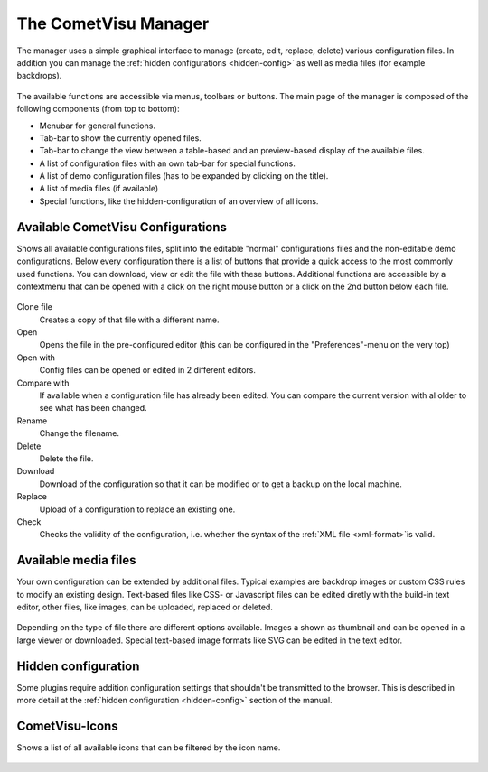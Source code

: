.. _manager:

The CometVisu Manager
=====================

The manager uses a simple graphical interface to manage (create,
edit, replace, delete) various configuration files.
In addition you can manage the :ref:`hidden configurations <hidden-config>`
as well as media files (for example backdrops).

.. figure:: _static/manager.en.png

The available functions are accessible via menus, toolbars or buttons. The main page of the manager
is composed of the following components (from top to bottom):

* Menubar for general functions.
* Tab-bar to show the currently opened files.
* Tab-bar to change the view between a table-based and an preview-based display of the available files.
* A list of configuration files with an own tab-bar for special functions.
* A list of demo configuration files (has to be expanded by clicking on the title).
* A list of media files (if available)
* Special functions, like the hidden-configuration of an overview of all icons.


Available CometVisu Configurations
----------------------------------

Shows all available configurations files, split into the editable "normal" configurations files and
the non-editable demo configurations. Below every configuration there is a list of buttons that provide
a quick access to the most commonly used functions. You can download, view or edit the file with these buttons.
Additional functions are accessible by a contextmenu that can be opened with a click on the right mouse button
or a click on the 2nd button below each file.

.. figure:: _static/manager_context.png

Clone file
  Creates a copy of that file with a different name.

Open
  Opens the file in the pre-configured editor (this can be configured in the "Preferences"-menu on the very top)

Open with
  Config files can be opened or edited in 2 different editors.

Compare with
  If available when a configuration file has already been edited. You can compare the current version
  with al older to see what has been changed.

Rename
  Change the filename.

Delete
  Delete the file.

Download
  Download of the configuration so that it can be modified or to get a backup on the
  local machine.

Replace
  Upload of a configuration to replace an existing one.

Check
  Checks the validity of the configuration, i.e. whether the syntax of the
  :ref:`XML file <xml-format>`is valid.


Available media files
---------------------

Your own configuration can be extended by additional files. Typical examples
are backdrop images or custom CSS rules to modify an existing design. Text-based files like
CSS- or Javascript files can be edited diretly with the build-in text editor, other files, like images, can be
uploaded, replaced or deleted.

.. figure:: _static/manager_media.png

Depending on the type of file there are different options available. Images a shown as thumbnail and can be opened
in a large viewer or downloaded. Special text-based image formats like SVG can be edited in the text editor.

Hidden configuration
--------------------

Some plugins require addition configuration settings that shouldn't be
transmitted to the browser. This is described in more detail at the
:ref:`hidden configuration <hidden-config>` section of the manual.


CometVisu-Icons
---------------

Shows a list of all available icons that can be filtered by the icon name.

.. figure:: _static/manager_icons.png